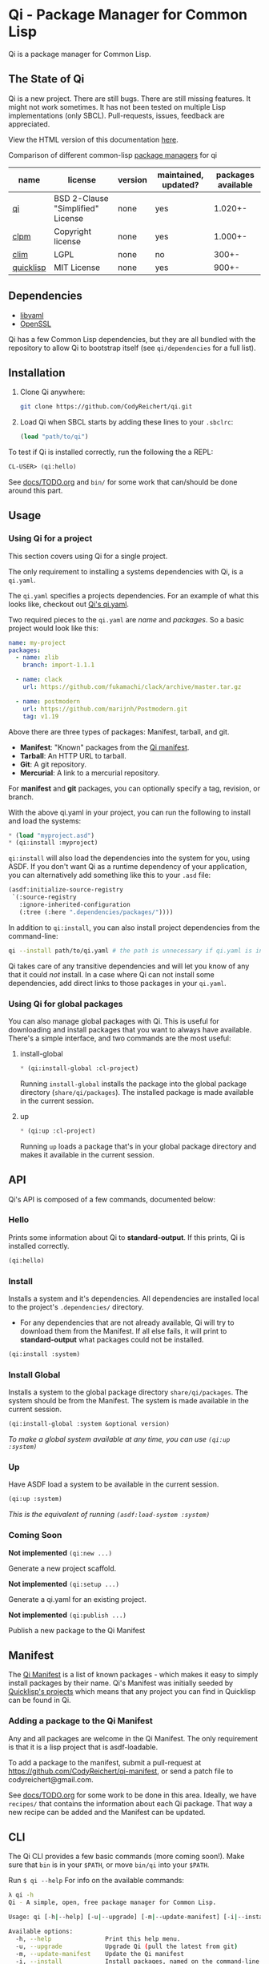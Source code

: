* Qi - Package Manager for Common Lisp

Qi is a package manager for Common Lisp.

** The State of Qi

Qi is a new project. There are still bugs. There are still missing
features. It might not work sometimes. It has not been tested on
multiple Lisp implementations (only SBCL). Pull-requests, issues,
feedback are appreciated.

View the HTML version of this documentation [[http://codyreichert.github.io/qi/][here]].

**** Comparison of different common-lisp [[https://ashok-khanna.medium.com/package-management-in-common-lisp-the-clim-way-d3a334bc73ef][package managers]] for qi

| name | license | version | maintained, updated? | packages available |
|---|---|---|---|---|
| [[https://qi-cl.com/][qi]] | BSD 2-Clause "Simplified" License | none | yes | 1.020+- |
| [[https://gitlab.common-lisp.net/clpm][clpm]] | Copyright license | none | yes | 1.000+- |
| [[https://en.wikipedia.org/wiki/Common_Lisp_Interface_Manager][clim]] | LGPL | none | no | 300+- |
| [[https://www.quicklisp.org/beta/][quicklisp]] | MIT License | none | yes | 900+- |

** Dependencies

- [[http://pyyaml.org/wiki/LibYAML][libyaml]]
- [[https://www.openssl.org][OpenSSL]]

Qi has a few Common Lisp dependencies, but they are all bundled with
the repository to allow Qi to bootstrap itself (see =qi/dependencies=
for a full list).


** Installation

1. Clone Qi anywhere:

   #+BEGIN_SRC sh
     git clone https://github.com/CodyReichert/qi.git
   #+END_SRC

2. Load Qi when SBCL starts by adding these lines to your =.sbclrc=:

   #+BEGIN_SRC lisp
     (load "path/to/qi")
   #+END_SRC

To test if Qi is installed correctly, run the following the a REPL:

#+BEGIN_SRC lisp
  CL-USER> (qi:hello)
#+END_SRC

See [[https://github.com/CodyReichert/qi/blob/master/docs/TODO.org][docs/TODO.org]] and =bin/= for some work that can/should be done
around this part.

** Usage

*** Using Qi for a project
   This section covers using Qi for a single project.

   The only requirement to installing a systems dependencies with Qi,
   is a =qi.yaml=.

   The =qi.yaml= specifies a projects dependencies. For an example of
   what this looks like, checkout out [[https://github.com/codyreichert/qi][Qi's qi.yaml]].

   Two required pieces to the =qi.yaml= are /name/ and /packages/. So
   a basic project would look like this:

    #+BEGIN_SRC yaml
      name: my-project
      packages:
        - name: zlib
          branch: import-1.1.1

        - name: clack
          url: https://github.com/fukamachi/clack/archive/master.tar.gz

        - name: postmodern
          url: https://github.com/marijnh/Postmodern.git
          tag: v1.19
    #+END_SRC

   Above there are three types of packages: Manifest, tarball, and git.

   - *Manifest*: "Known" packages from the [[https://github.com/CodyReichert/qi-manifest/blob/master/manifest.lisp][Qi manifest]].
   - *Tarball*: An HTTP URL to tarball.
   - *Git*: A git repository.
   - *Mercurial*: A link to a mercurial repository.

   For *manifest* and *git* packages, you can optionally specify a
   tag, revision, or branch.

   With the above qi.yaml in your project, you can run the following
   to install and load the systems:

   #+BEGIN_SRC lisp
     * (load "myproject.asd")
     * (qi:install :myproject)
   #+END_SRC

   =qi:install= will also load the dependencies into the system for
   you, using ASDF.  If you don't want Qi as a runtime dependency of
   your application, you can alternatively add something like this to
   your =.asd= file:

   #+BEGIN_SRC lisp
     (asdf:initialize-source-registry
      `(:source-registry
        :ignore-inherited-configuration
        (:tree (:here ".dependencies/packages/"))))
   #+END_SRC

   In addition to =qi:install=, you can also install project
   dependencies from the command-line:

   #+BEGIN_SRC sh
     qi --install path/to/qi.yaml # the path is unnecessary if qi.yaml is in the working directory
   #+END_SRC

   Qi takes care of any transitive dependencies and will let you know
   of any that it could /not/ install. In a case where Qi can not
   install some dependencies, add direct links to those packages in
   your =qi.yaml=.

*** Using Qi for global packages
    You can also manage global packages with Qi. This is useful for
    downloading and install packages that you want to always have
    available. There's a simple interface, and two commands are the
    most useful:

**** install-global

   #+BEGIN_SRC lisp
     * (qi:install-global :cl-project)
   #+END_SRC

    Running =install-global= installs the package into the global
    package directory (=share/qi/packages=). The installed package is
    made available in the current session.

**** up

   #+BEGIN_SRC lisp
     * (qi:up :cl-project)
   #+END_SRC

    Running =up= loads a package that's in your global package
    directory and makes it available in the current session.


** API
   Qi's API is composed of a few commands, documented below:

*** Hello
   Prints some information about Qi to *standard-output*. If this
   prints, Qi is installed correctly.

   #+BEGIN_SRC lisp
   (qi:hello)
   #+END_SRC

*** Install
   Installs a system and it's dependencies. All dependencies are
   installed local to the project's =.dependencies/= directory.

   - For any dependencies that are not already available, Qi will try to
     download them from the Manifest. If all else fails, it will print
     to *standard-output* what packages could not be installed.

   #+BEGIN_SRC lisp
   (qi:install :system)
   #+END_SRC

*** Install Global
   Installs a system to the global package directory
   =share/qi/packages=. The system should be from the Manifest. The
   system is made available in the current session.

   #+BEGIN_SRC lisp
   (qi:install-global :system &optional version)
   #+END_SRC

   /To make a global system available at any time, you can use =(qi:up :system)=/

*** Up
   Have ASDF load a system to be available in the current session.

   #+BEGIN_SRC lisp
   (qi:up :system)
   #+END_SRC

   /This is the equivalent of running =(asdf:load-system :system)=/

*** Coming Soon

   *Not implemented* =(qi:new ...)=

   Generate a new project scaffold.

   *Not implemented* =(qi:setup ...)=

   Generate a qi.yaml for an existing project.

   *Not implemented* =(qi:publish ...)=

   Publish a new package to the Qi Manifest


** Manifest
   The [[https://github.com/CodyReichert/qi-manifest/blob/master/manifest.lisp][Qi Manifest]] is a list of known packages - which makes it easy
   to simply install packages by their name. Qi's Manifest was
   initially seeded by [[https://github.com/quicklisp/quicklisp-projects/][Quicklisp's projects]] which means that any
   project you can find in Quicklisp can be found in Qi.

*** Adding a package to the Qi Manifest
    Any and all packages are welcome in the Qi Manifest. The only
    requirement is that it is a lisp project that is asdf-loadable.

    To add a package to the manifest, submit a pull-request at
    https://github.com/CodyReichert/qi-manifest, or send a patch file to
    codyreichert@gmail.com.

    See [[https://github.com/CodyReichert/qi/blob/master/docs/TODO.org][docs/TODO.org]] for some work to be done in this
    area. Ideally, we have =recipes/= that contains the information
    about each Qi package. That way a new recipe can be added and the
    Manifest can be updated.


** CLI
   The Qi CLI provides a few basic commands (more coming soon!). Make
   sure that =bin= is in your =$PATH=, or move =bin/qi= into your
   =$PATH=.

   Run =$ qi --help= For info on the available commands:

   #+BEGIN_SRC sh
   λ qi -h
   Qi - A simple, open, free package manager for Common Lisp.

   Usage: qi [-h|--help] [-u|--upgrade] [-m|--update-manifest] [-i|--install] [Free-Args]

   Available options:
     -h, --help               Print this help menu.
     -u, --upgrade            Upgrade Qi (pull the latest from git)
     -m, --update-manifest    Update the Qi manifest
     -i, --install            Install packages, named on the command-line or specified in qi.yaml
                                If named on the command-line, packages will be
                                installed globally into the Qi shared packages
                                directory.

                                If specified in a qi.yaml file, packages will be
                                installed into the local project's .dependencies
                                directory.

   Issues https://github.com/CodyReichert/qi
   #+END_SRC


** Contributing
   PRs and Issues are extremely welcomed and will likely all be
   merged or addressed. See the [[https://github.com/CodyReichert/qi/blob/master/docs/TODO.org][docs/TODO.org]] for a list of tasks
   that I'd like to see done. Make a PR or start a conversation if
   there's anything you'd like to see.

   If you can, add new tests to cover the changes you make!  You can
   run tests locally with Roswell (=run-prove=) or with =make t=:

   #+BEGIN_SRC sh
   bin/qi -i prove
   make t
   #+END_SRC

   With any PR, add your name to the =Contributors= section below.


** Contributors
   - Cody Reichert (codyreichert@gmail.com)
   - Nicolas Lamirault (@nlamirault)
   - Alex Dunn (@dunn)


** Copyright
   Copyright (c) 2015 Cody Reichert (codyreichert@gmail.com)


** License
   BSD
